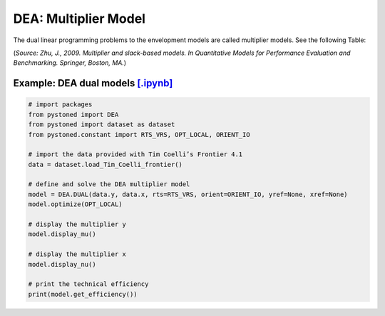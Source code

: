 =================================
DEA: Multiplier Model
=================================

The dual linear programming problems to the envelopment models are 
called multiplier models. See the following Table:

.. image:: ../../../../notebooks/Multiplier_Models.png
   :width: 600
   :alt: Multiplier Models 

(*Source: Zhu, J., 2009. Multiplier and slack-based models. In Quantitative Models for Performance Evaluation and Benchmarking. Springer, Boston, MA.*)



Example: DEA dual models `[.ipynb] <https://colab.research.google.com/github/ds2010/pyStoNED/blob/master/notebooks/DEA_dual.ipynb>`_
----------------------------------------------------------------------------------------------------------------------------------------


.. code:: python
    
    # import packages
    from pystoned import DEA
    from pystoned import dataset as dataset
    from pystoned.constant import RTS_VRS, OPT_LOCAL, ORIENT_IO
        
    # import the data provided with Tim Coelli’s Frontier 4.1
    data = dataset.load_Tim_Coelli_frontier()
        
    # define and solve the DEA multiplier model
    model = DEA.DUAL(data.y, data.x, rts=RTS_VRS, orient=ORIENT_IO, yref=None, xref=None)
    model.optimize(OPT_LOCAL)
    
    # display the multiplier y
    model.display_mu()

    # display the multiplier x
    model.display_nu()

    # print the technical efficiency
    print(model.get_efficiency())